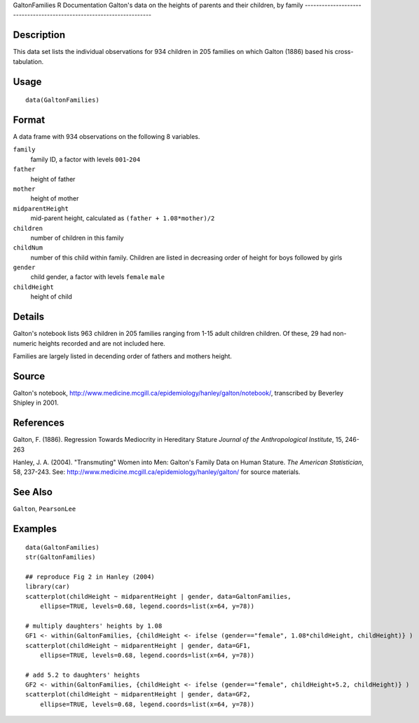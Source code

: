 GaltonFamilies
R Documentation
Galton's data on the heights of parents and their children, by family
---------------------------------------------------------------------

Description
~~~~~~~~~~~

This data set lists the individual observations for 934 children in
205 families on which Galton (1886) based his cross-tabulation.

Usage
~~~~~

::

    data(GaltonFamilies)

Format
~~~~~~

A data frame with 934 observations on the following 8 variables.

``family``
    family ID, a factor with levels ``001``-``204``

``father``
    height of father

``mother``
    height of mother

``midparentHeight``
    mid-parent height, calculated as ``(father + 1.08*mother)/2``

``children``
    number of children in this family

``childNum``
    number of this child within family. Children are listed in
    decreasing order of height for boys followed by girls

``gender``
    child gender, a factor with levels ``female`` ``male``

``childHeight``
    height of child


Details
~~~~~~~

Galton's notebook lists 963 children in 205 families ranging from
1-15 adult children children. Of these, 29 had non-numeric heights
recorded and are not included here.

Families are largely listed in decending order of fathers and
mothers height.

Source
~~~~~~

Galton's notebook,
`http://www.medicine.mcgill.ca/epidemiology/hanley/galton/notebook/ <http://www.medicine.mcgill.ca/epidemiology/hanley/galton/notebook/>`_,
transcribed by Beverley Shipley in 2001.

References
~~~~~~~~~~

Galton, F. (1886). Regression Towards Mediocrity in Hereditary
Stature *Journal of the Anthropological Institute*, 15, 246-263

Hanley, J. A. (2004). "Transmuting" Women into Men: Galton's Family
Data on Human Stature. *The American Statistician*, 58, 237-243.
See:
`http://www.medicine.mcgill.ca/epidemiology/hanley/galton/ <http://www.medicine.mcgill.ca/epidemiology/hanley/galton/>`_
for source materials.

See Also
~~~~~~~~

``Galton``, ``PearsonLee``

Examples
~~~~~~~~

::

    data(GaltonFamilies)
    str(GaltonFamilies)
    
    ## reproduce Fig 2 in Hanley (2004)
    library(car)
    scatterplot(childHeight ~ midparentHeight | gender, data=GaltonFamilies, 
        ellipse=TRUE, levels=0.68, legend.coords=list(x=64, y=78))
    
    # multiply daughters' heights by 1.08
    GF1 <- within(GaltonFamilies, {childHeight <- ifelse (gender=="female", 1.08*childHeight, childHeight)} )
    scatterplot(childHeight ~ midparentHeight | gender, data=GF1, 
        ellipse=TRUE, levels=0.68, legend.coords=list(x=64, y=78))
    
    # add 5.2 to daughters' heights 
    GF2 <- within(GaltonFamilies, {childHeight <- ifelse (gender=="female", childHeight+5.2, childHeight)} )
    scatterplot(childHeight ~ midparentHeight | gender, data=GF2, 
        ellipse=TRUE, levels=0.68, legend.coords=list(x=64, y=78))


